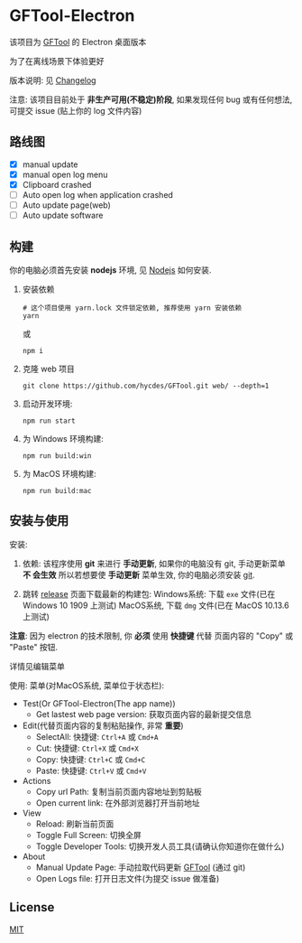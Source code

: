 * GFTool-Electron

该项目为 [[https://github.com/hycdes/GFTool][GFTool]] 的 Electron 桌面版本

为了在离线场景下体验更好

版本说明: 见 [[https://github.com/Kreedzt/GFTool-Electron/blob/master/CHANGELOG.org][Changelog]]


注意:
该项目目前处于 *非生产可用(不稳定)阶段*, 如果发现任何 bug 或有任何想法, 可提交
issue (贴上你的 log 文件内容)

** 路线图

  - [X] manual update
  - [X] manual open log menu
  - [X] Clipboard crashed
  - [ ] Auto open log when application crashed
  - [ ] Auto update page(web)
  - [ ] Auto update software

** 构建
   你的电脑必须首先安装 *nodejs* 环境, 见 [[https://nodejs.org/en/][Nodejs]] 如何安装.

   1. 安装依赖
      #+begin_src shell
        # 这个项目使用 yarn.lock 文件锁定依赖, 推荐使用 yarn 安装依赖
        yarn
      #+end_src

      或
      #+begin_src shell
        npm i
      #+end_src

   2. 克隆 web 项目
      #+begin_src shell
        git clone https://github.com/hycdes/GFTool.git web/ --depth=1
      #+end_src

   3. 启动开发环境:
      #+begin_src shell
        npm run start
      #+end_src

   4. 为 Windows 环境构建:
      #+begin_src shell
        npm run build:win
      #+end_src

   5. 为 MacOS 环境构建:
      #+begin_src shell
        npm run build:mac
      #+end_src

** 安装与使用

   安装:
   1. 依赖:
      该程序使用 *git* 来进行 *手动更新*, 如果你的电脑没有 git, 手动更新菜单 *不
      会生效*
      所以若想要使 *手动更新* 菜单生效, 你的电脑必须安装 [[https://git-scm.com/][git]].

   2. 跳转 [[https://github.com/Kreedzt/GFTool-Electron/releases][release]] 页面下载最新的构建包:
      Windows系统: 下载 ~exe~ 文件(已在 Windows 10 1909 上测试)
      MacOS系统, 下载 ~dmg~ 文件(已在 MacOS 10.13.6 上测试)


   *注意*: 因为 electron 的技术限制, 你 *必须* 使用 *快捷键* 代替
   页面内容的 "Copy" 或 "Paste" 按钮.

   详情见编辑菜单

   使用:
   菜单(对MacOS系统, 菜单位于状态栏):
   - Test(Or GFTool-Electron(The app name))
     + Get lastest web page version: 获取页面内容的最新提交信息
   - Edit(代替页面内容的复制粘贴操作, 非常 *重要*)
     + SelectAll: 快捷键: ~Ctrl+A~ 或 ~Cmd+A~
     + Cut: 快捷键: ~Ctrl+X~ 或 ~Cmd+X~
     + Copy: 快捷键: ~Ctrl+C~ 或 ~Cmd+C~
     + Paste: 快捷键: ~Ctrl+V~ 或 ~Cmd+V~
   - Actions
     + Copy url Path: 复制当前页面内容地址到剪贴板
     + Open current link: 在外部浏览器打开当前地址
   - View
     + Reload: 刷新当前页面
     + Toggle Full Screen: 切换全屏
     + Toggle Developer Tools: 切换开发人员工具(请确认你知道你在做什么)
   - About
     + Manual Update Page: 手动拉取代码更新 [[https://github.com/hycdes/GFTool][GFTool]] (通过 git)
     + Open Logs file: 打开日志文件(为提交 issue 做准备)

** License
   [[https://github.com/Kreedzt/GFTool-Electron/blob/master/LICENSE][MIT]]
